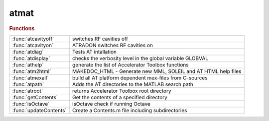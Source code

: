 .. _atmat_module:

atmat
=====

.. rubric:: Functions


.. list-table::

   * - :func:`atcavityoff`
     - switches RF cavities off
   * - :func:`atcavityon`
     - ATRADON switches RF cavities on
   * - :func:`atdiag`
     - Tests AT intallation
   * - :func:`atdisplay`
     - checks the verbosity level in the global variable GLOBVAL
   * - :func:`athelp`
     - generate the list of Accelerator Toolbox functions
   * - :func:`atm2html`
     - MAKEDOC_HTML - Generate new MML, SOLEIL and AT HTML help files
   * - :func:`atmexall`
     - build all AT platform dependent mex-files from C-sources
   * - :func:`atpath`
     - Adds the AT directories to the MATLAB search path
   * - :func:`atroot`
     - returns Accelerator Toolbox root directory
   * - :func:`getContents`
     - Get the contents of a specified directory
   * - :func:`isOctave`
     - isOctave check if running Octave
   * - :func:`updateContents`
     - Create a Contents.m file including subdirectories

.. py:function:: atcavityoff(ring)

   | switches RF cavities off
   
   |   **[ring2, cavitiesindex] = atcavityoff(ring)**
   |     Changes cavity passmethods to turn off acceleration
   
   |   INPUTS:
   |   1. RING      initial AT structure
   
   |   OUPUTS
   |   1. RING2          output ring with cavities switched off
   |   2. CAVITIESINDEX  indices cavities
   
   | See also :func:`atcavityon`, :func:`atradon`, :func:`atradoff`

.. py:function:: atcavityon(ring,cavitypass)

   | ATRADON switches RF cavities on
   
   |   **[ring2,cavindex]=atcavityon(ring,cavitypass)**
   |     Changes cavity passmethods to get RF acceleration
   
   |   INPUTS
   |   1. RING	     	initial AT structure
   |   2. CAVITYPASS	customed passmethod for cavities (default RFCavityPass)
   
   |   OUPUTS
   |   1. RING2          output ring with cavities off
   |   2. CAVITIESINDEX  indices of cavities
   
   | See also :func:`atcavityoff`, :func:`atradon`, :func:`atradoff`

.. py:function:: atdiag

   | Tests AT intallation

.. py:function:: atdisplay

   | checks the verbosity level in the global variable GLOBVAL
   |           and displays message if this is greater than the verbosity
   |           for this message.
   
   | See also :func:`numdifparams`

.. py:function:: athelp

   | generate the list of Accelerator Toolbox functions
   
   |   INPUTS
   |     No argument - open the help file in Matlab browser
   |     'new'       - force the update of the documentation, which requires a few more seconds
   
   |   EXAMPLES
   |   1. **athelp**: full help.
   |   2. for selected help, use help directory where directory is
   |       help atintegrators
   |       help atmat
   |       help atdemos
   |       help atgui
   |       help atmatch
   |       help atphysics
   |       help linearoptics
   |       help longitudinaldynamics
   |       help nonlineardynamics
   |       help atplot
   |       help plotfunctions
   |       help lattice
   |       help element_creation
   |       help pubtools
   |       help survey
   |       help lattice_tools
   |       help LatticeTuningFunctions
   |       help machine_date
   |       help tuneandchromaticity
   |       help touschekpiwinski
   |       help radiation
   |       help parametersummaryfunctions
   
   
   | See also :func:`help`

.. py:function:: atm2html

   | MAKEDOC_HTML - Generate new MML, SOLEIL and AT HTML help files
   |   makedoc_html
   
   |   HOWTO
   |   1. Make sure to update and run toolboxUpdateHeader.m
   |   2. Update history.txt appropriately, including w current version
   |   3. Update overview.html file with the version/date/link to zip:
   |      edit external/m2html/templates/at/about.html
   |   4. Need to install graphviz fro graph dependency
   |      see: https://graphviz.org/

.. py:function:: atmexall

   | build all AT platform dependent mex-files from C-sources
   
   | **atmexall** option1 ... optionN
   
   |  AT Options:
   
   | 	-missing    Build only the outdated components
   |    -fail       Throw an exception if compiling any passmethod fails
   |                (By defaults compilation goes on)
   | 	-openmp     Build the integrators for OpenMP parallelisation
   | 	-cuda CUDA_PATH Build the GPU tracking support using Cuda
   | 	-opencl OCL_PATH Build the GPU tracking support using OpenCL
   |                Use "-opencl default" for using standard OpenCL install
   |    -c_only     Do no compile C++ passmethods
   |    -DOMP_PARTICLE_THRESHOLD=n
   |                Set the parallelisation threshold to n particles
   |                (Default 10)
   
   |  Options forwarded to the mex command:
   
   |    -v          Verbose output
   |    -g          Compile with debug options
   |    -O          Optimize the object code (Default)
   |    -n          Display the generated command without executing
   |    ...
   

.. py:function:: atpath

   | Adds the AT directories to the MATLAB search path

.. py:function:: atroot

   | returns Accelerator Toolbox root directory

.. py:function:: getContents(directory)

   | Get the contents of a specified directory
   
   |    This function returns the contents of a specified directory.
   
   |    CONT = IOSR.GENERAL.**getContents(directory)** returns the files and
   |    folders in a directory and returns them to the cell array cont. It
   |    ignores hidden files and folders (those starting '.'). DIRECTORY must
   |    be a character array (string).
   
   |    CONT = IOSR.GENERAL.**getContents(directory,'parameter',value)** allows
   |    search options to be specified. The options include:
   |        'rec'       {false} | true
   |                    Search recursively within the subfolders of the
   |                    specified directory.
   |        'path'      {'relative'} | 'full'
   |                    Specifies whether returned paths are full or relative
   |                    to the specified directory.
   |        'sort'      {false} | true
   |                    Specify whether the output is sorted alphabetically.
   |        'filter'    {'all'} | 'files' | 'folders' | '*.ext' | str
   |                    This option allows a filter to be specified. 'files'
   |                    returns names of all files in the directory. 'folders'
   |                    returns names of all folders in the directory. '*.ext',
   |                    where 'ext' is a user-specified file extension, returns
   |                    all files with the extension '.ext'. str may be any
   |                    string; only elements that contain str will be returned
   |                    (files or folders). str is case-sensitive.
   
   |    [CONT,DIRFLAG] = IOSR.GENERAL.**getContents(...)** returns a logical array
   |    DIRFLAG, the same size as CONT, indicating whether each element is a
   |    directory.
   
   |    Examples
   
   |        Ex. 1
   
   |        % Return all m-files in the current directory
   
   |        cont = iosr.general.**getContents(cd,'filter','*.m')**
   
   |        Ex. 2
   
   |        % Return all files in the current directory and its
   |        % sub-directories
   
   |        cont = iosr.general.**getContents(cd,'rec',true)**
   
   |        Ex. 3
   
   |        % Return all files in current directory with names
   |        % containing 'foo'
   
   |        % may return files and folders:
   |        [cont,dirflag] = iosr.general.**getContents(cd,'filter','foo')**
   
   |        % use dirflag to limit:
   |        cont = cont(~dirflag);

.. py:function:: isOctave()

   | isOctave check if running Octave
   
   |   **[retval]=isOctave()**
   |     Check if running Octave
   
   |   OUTPUTS
   |   1. RETVAL          boolean is running Octave
   

.. py:function:: updateContents(folder)

   | Create a Contents.m file including subdirectories
   
   |    **updateContents** scans through the current directory, and
   |    its subdirectories, and builds a Contents file similar to Matlab's
   |    report-generated Contents.m files. Any existing Contents.m file will be
   |    overwritten.
   
   |    **updateContents(folder)** scans through the directory FOLDER.
   
   |    Typing
   |        help(FOLDER)
   |    or
   |        help path/to/folder
   
   |    will display Contents.m in the Command Window, and display links to the
   |    help for any functions that are in Matlab's search path.
   
   |    NB: Do not use Matlab's Contents Report generator to edit the
   |    Contents.m file. Execute this function to update it.

